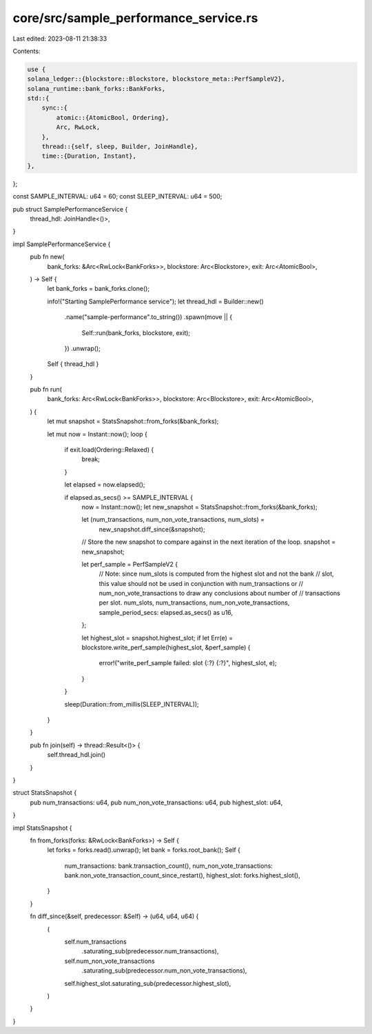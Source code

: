 core/src/sample_performance_service.rs
======================================

Last edited: 2023-08-11 21:38:33

Contents:

.. code-block:: rs

    use {
    solana_ledger::{blockstore::Blockstore, blockstore_meta::PerfSampleV2},
    solana_runtime::bank_forks::BankForks,
    std::{
        sync::{
            atomic::{AtomicBool, Ordering},
            Arc, RwLock,
        },
        thread::{self, sleep, Builder, JoinHandle},
        time::{Duration, Instant},
    },
};

const SAMPLE_INTERVAL: u64 = 60;
const SLEEP_INTERVAL: u64 = 500;

pub struct SamplePerformanceService {
    thread_hdl: JoinHandle<()>,
}

impl SamplePerformanceService {
    pub fn new(
        bank_forks: &Arc<RwLock<BankForks>>,
        blockstore: Arc<Blockstore>,
        exit: Arc<AtomicBool>,
    ) -> Self {
        let bank_forks = bank_forks.clone();

        info!("Starting SamplePerformance service");
        let thread_hdl = Builder::new()
            .name("sample-performance".to_string())
            .spawn(move || {
                Self::run(bank_forks, blockstore, exit);
            })
            .unwrap();

        Self { thread_hdl }
    }

    pub fn run(
        bank_forks: Arc<RwLock<BankForks>>,
        blockstore: Arc<Blockstore>,
        exit: Arc<AtomicBool>,
    ) {
        let mut snapshot = StatsSnapshot::from_forks(&bank_forks);

        let mut now = Instant::now();
        loop {
            if exit.load(Ordering::Relaxed) {
                break;
            }

            let elapsed = now.elapsed();

            if elapsed.as_secs() >= SAMPLE_INTERVAL {
                now = Instant::now();
                let new_snapshot = StatsSnapshot::from_forks(&bank_forks);

                let (num_transactions, num_non_vote_transactions, num_slots) =
                    new_snapshot.diff_since(&snapshot);

                // Store the new snapshot to compare against in the next iteration of the loop.
                snapshot = new_snapshot;

                let perf_sample = PerfSampleV2 {
                    // Note: since num_slots is computed from the highest slot and not the bank
                    // slot, this value should not be used in conjunction with num_transactions or
                    // num_non_vote_transactions to draw any conclusions about number of
                    // transactions per slot.
                    num_slots,
                    num_transactions,
                    num_non_vote_transactions,
                    sample_period_secs: elapsed.as_secs() as u16,
                };

                let highest_slot = snapshot.highest_slot;
                if let Err(e) = blockstore.write_perf_sample(highest_slot, &perf_sample) {
                    error!("write_perf_sample failed: slot {:?} {:?}", highest_slot, e);
                }
            }

            sleep(Duration::from_millis(SLEEP_INTERVAL));
        }
    }

    pub fn join(self) -> thread::Result<()> {
        self.thread_hdl.join()
    }
}

struct StatsSnapshot {
    pub num_transactions: u64,
    pub num_non_vote_transactions: u64,
    pub highest_slot: u64,
}

impl StatsSnapshot {
    fn from_forks(forks: &RwLock<BankForks>) -> Self {
        let forks = forks.read().unwrap();
        let bank = forks.root_bank();
        Self {
            num_transactions: bank.transaction_count(),
            num_non_vote_transactions: bank.non_vote_transaction_count_since_restart(),
            highest_slot: forks.highest_slot(),
        }
    }

    fn diff_since(&self, predecessor: &Self) -> (u64, u64, u64) {
        (
            self.num_transactions
                .saturating_sub(predecessor.num_transactions),
            self.num_non_vote_transactions
                .saturating_sub(predecessor.num_non_vote_transactions),
            self.highest_slot.saturating_sub(predecessor.highest_slot),
        )
    }
}


